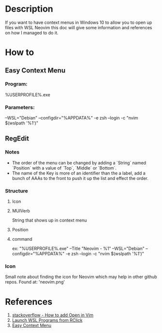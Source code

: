 * Description
  If you want to have context menus in Windows 10 to allow you to open up
  files with WSL Neovim this doc will give some information and references on
  how I managed to do it.
* How to
** Easy Context Menu
*** Program:
    %USERPROFILE%\AppData\Local\wsltty\bin\mintty.exe
*** Parameters:
    --WSL="Debian" --configdir="%APPDATA%\wsltty" -e zsh --login -c "nvim $(wslpath '%1')"
** RegEdit
*** Notes
    - The order of the menu can be changed by adding a `String` named
      `Position` with a value of `Top`, `Middle` or `Bottom`.
    - The name of the Key is more of an identifier than the a label, add a
      bunch of AAAs to the front to push it up the list and effect the order.
*** Structure
**** Icon
**** MUIVerb
     String that shows up in context menu
**** Position
**** command
     ex: "%USERPROFILE%\AppData\Local\wsltty\bin\mintty.exe" --Title "Neovim - %1" --WSL="Debian" --configdir="%APPDATA%\wsltty" -e zsh --login -c "nvim $(wslpath '%1')"
*** Icon
    Small note about finding the icon for Neovim which may help in other
    github repos. Found at: 'neovim\runtime\nvim.png'
* References
  1. [[https://stackoverflow.com/questions/51367359/how-to-add-open-in-vim-context-menu-entry-to-edit-text-files-in-windows-from-w][stackoverflow - How to add Open in Vim]]
  2. [[https://nickjanetakis.com/blog/launching-wsl-programs-from-a-right-click-windows-menu][Launch WSL Programs from RClick]]
  3. [[https://community.chocolatey.org/packages/ecm][Easy Context Menu]]

